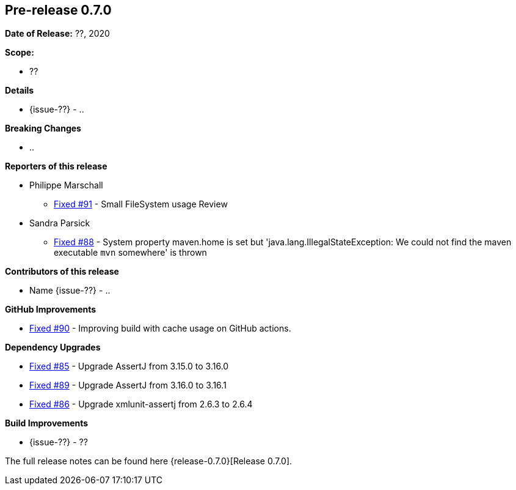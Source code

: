 // Licensed to the Apache Software Foundation (ASF) under one
// or more contributor license agreements. See the NOTICE file
// distributed with this work for additional information
// regarding copyright ownership. The ASF licenses this file
// to you under the Apache License, Version 2.0 (the
// "License"); you may not use this file except in compliance
// with the License. You may obtain a copy of the License at
//
//   http://www.apache.org/licenses/LICENSE-2.0
//
//   Unless required by applicable law or agreed to in writing,
//   software distributed under the Lƒicense is distributed on an
//   "AS IS" BASIS, WITHOUT WARRANTIES OR CONDITIONS OF ANY
//   KIND, either express or implied. See the License for the
//   specific language governing permissions and limitations
//   under the License.
//
[[release-notes-0.7.0]]
== Pre-release 0.7.0

:issue-85: https://github.com/khmarbaise/maven-it-extension/issues/85[Fixed #85]
:issue-86: https://github.com/khmarbaise/maven-it-extension/issues/86[Fixed #86]
:issue-88: https://github.com/khmarbaise/maven-it-extension/issues/88[Fixed #88]
:issue-89: https://github.com/khmarbaise/maven-it-extension/issues/89[Fixed #89]
:issue-90: https://github.com/khmarbaise/maven-it-extension/issues/90[Fixed #90]
:issue-91: https://github.com/khmarbaise/maven-it-extension/issues/91[Fixed #91]
:issue-??: https://github.com/khmarbaise/maven-it-extension/issues/??[Fixed #??]

:release-0.7.0: https://github.com/khmarbaise/maven-it-extension/milestone/7?closed=1

*Date of Release:* ??, 2020

*Scope:*

 - ??

*Details*

 * {issue-??} - ..

*Breaking Changes*

 * ..

*Reporters of this release*

 * Philippe Marschall
   ** {issue-91} - Small FileSystem usage Review

 * Sandra Parsick
   ** {issue-88} - System property maven.home is set but 'java.lang.IllegalStateException:
                   We could not find the maven executable `mvn` somewhere' is thrown

*Contributors of this release*

 * Name {issue-??} - ..

*GitHub Improvements*

 * {issue-90} - Improving build with cache usage on GitHub actions.

*Dependency Upgrades*

* {issue-85} - Upgrade AssertJ from 3.15.0 to 3.16.0
* {issue-89} - Upgrade AssertJ from 3.16.0 to 3.16.1
* {issue-86} - Upgrade xmlunit-assertj from 2.6.3 to 2.6.4

*Build Improvements*

* {issue-??} - ??

The full release notes can be found here {release-0.7.0}[Release 0.7.0].
